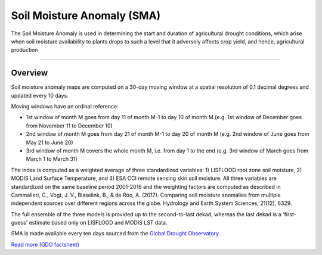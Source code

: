Soil Moisture Anomaly (SMA)
============================

The Soil Moisture Anomaly is used in determining the start and duration of agricultural drought conditions, 
which arise when soil moisture availability to plants drops to such a level that it adversely affects crop yield, and hence, agricultural production

.. image:: ../_static/background/sma_map.png
   :align: center

------------

Overview
_________________________________________________________________________________

Soil moisture anomaly maps are computed on a 30-day moving window at a spatial resolution of 0.1 decimal degrees and updated every 10 days.

Moving windows have an ordinal reference:

- 1st window of month M goes from day 11 of month M-1 to day 10 of month M (e.g. 1st window of December goes from November 11 to December 10)

- 2nd window of month M goes from day 21 of month M-1 to day 20 of month M (e.g. 2nd window of June goes from May 21 to June 20)

- 3rd window of month M covers the whole month M, i.e. from day 1 to the end (e.g. 3rd window of March goes from March 1 to March 31)

The index is computed as a weighted average of three standardized variables: 1) LISFLOOD root zone soil moisture, 2) MODIS Land Surface Temperature, and 3) ESA CCI remote sensing skin soil moisture.
All three variables are standardized on the same baseline period 2001-2016 and the weighting factors are computed as described in Cammalleri, C., Vogt, J. V., Bisselink, B., & de Roo, A. (2017). 
Comparing soil moisture anomalies from multiple independent sources over different regions across the globe. Hydrology and Earth System Sciences, 21(12), 6329.

The full ensemble of the three models is provided up to the second-to-last dekad, whereas the last dekad is a 'first-guess' estimate based only on LISFLOOD and MODIS LST data.


SMA is made available every ten days sourced from the `Global Drought Observatory <hhttps://edo.jrc.ec.europa.eu/edov2/php/index.php?id=1111>`_.

`Read more (GDO factsheet) <https://edo.jrc.ec.europa.eu/documents/factsheets/factsheet_soilmoisture_gdo.pdf>`_